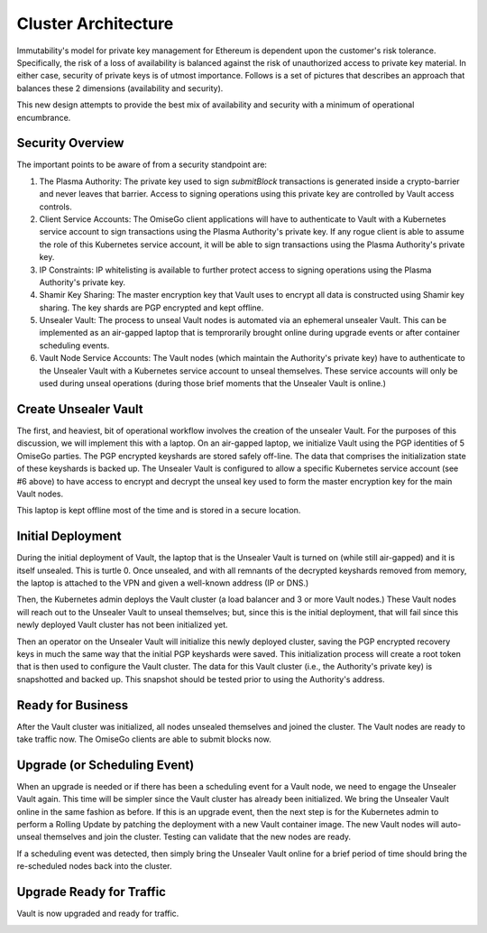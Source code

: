 *********************************
Cluster Architecture
*********************************

Immutability's model for private key management for Ethereum is dependent upon the customer's risk tolerance. Specifically, the risk of a loss of availability is balanced against the risk of unauthorized access to private key material. In either case, security of private keys is of utmost importance. Follows is a set of pictures that describes an approach that balances these 2 dimensions (availability and security).

This new design attempts to provide the best mix of availability and security with a minimum of operational encumbrance.

Security Overview
####################

The important points to be aware of from a security standpoint are:

1. The Plasma Authority: The private key used to sign `submitBlock` transactions is generated inside a crypto-barrier and never leaves that barrier. Access to signing operations using this private key are controlled by Vault access controls.

2. Client Service Accounts: The OmiseGo client applications will have to authenticate to Vault with a Kubernetes service account to sign transactions using the Plasma Authority's private key. If any rogue client is able to assume the role of this Kubernetes service account, it will be able to sign transactions using the Plasma Authority's private key.

3. IP Constraints: IP whitelisting is available to further protect access to signing operations using the Plasma Authority's private key.

4. Shamir Key Sharing: The master encryption key that Vault uses to encrypt all data is constructed using Shamir key sharing. The key shards are PGP encrypted and kept offline. 

5. Unsealer Vault: The process to unseal Vault nodes is automated via an ephemeral unsealer Vault. This can be implemented as an air-gapped laptop that is temprorarily brought online during upgrade events or after container scheduling events.

6. Vault Node Service Accounts: The Vault nodes (which maintain the Authority's private key) have to authenticate to the Unsealer Vault with a Kubernetes service account to unseal themselves. These service accounts will only be used during unseal operations (during those brief moments that the Unsealer Vault is online.)

Create Unsealer Vault
#################################

The first, and heaviest, bit of operational workflow involves the creation of the unsealer Vault. For the purposes of this discussion, we will implement this with a laptop. On an air-gapped laptop, we initialize Vault using the PGP identities of 5 OmiseGo parties. The PGP encrypted keyshards are stored safely off-line. The data that comprises the initialization state of these keyshards is backed up. The Unsealer Vault is configured to allow a specific Kubernetes service account (see #6 above) to have access to encrypt and decrypt the unseal key used to form the master encryption key for the main Vault nodes.

This laptop is kept offline most of the time and is stored in a secure location.

.. image:: _static/new-0.png
  :width: 1200
  :alt: The Unsealer Vault

Initial Deployment
#################################

During the initial deployment of Vault, the laptop that is the Unsealer Vault is turned on (while still air-gapped) and it is itself unsealed. This is turtle 0. Once unsealed, and with all remnants of the decrypted keyshards removed from memory, the laptop is attached to the VPN and given a well-known address (IP or DNS.)

Then, the Kubernetes admin deploys the Vault cluster (a load balancer and 3 or more Vault nodes.) These Vault nodes will reach out to the Unsealer Vault to unseal themselves; but, since this is the initial deployment, that will fail since this newly deployed Vault cluster has not been initialized yet.

Then an operator on the Unsealer Vault will initialize this newly deployed cluster, saving the PGP encrypted recovery keys in much the same way that the initial PGP keyshards were saved. This initialization process will create a root token that is then used to configure the Vault cluster. The data for this Vault cluster (i.e., the Authority's private key) is snapshotted and backed up. This snapshot should be tested prior to using the Authority's address.

.. image:: _static/new-1.png
  :width: 1200
  :alt: Initial Deployment

Ready for Business
#################################

After the Vault cluster was initialized, all nodes unsealed themselves and joined the cluster. The Vault nodes are ready to take traffic now. The OmiseGo clients are able to submit blocks now.

.. image:: _static/new-2.png
  :width: 1200
  :alt: Ready for Business

Upgrade (or Scheduling Event)
#################################

When an upgrade is needed or if there has been a scheduling event for a Vault node, we need to engage the Unsealer Vault again. This time will be simpler since the Vault cluster has already been initialized. We bring the Unsealer Vault online in the same fashion as before. If this is an upgrade event, then the next step is for the Kubernetes admin to perform a Rolling Update by patching the deployment with a new Vault container image. The new Vault nodes will auto-unseal themselves and join the cluster. Testing can validate that the new nodes are ready.

If a scheduling event was detected, then simply bring the Unsealer Vault online for a brief period of time should bring the re-scheduled nodes back into the cluster.

.. image:: _static/new-3.png
  :width: 1200
  :alt: Upgrade (or Scheduling Event)

Upgrade Ready for Traffic
#################################

Vault is now upgraded and ready for traffic.

.. image:: _static/new-4.png
  :width: 1200
  :alt: Upgrade Ready for Traffic
